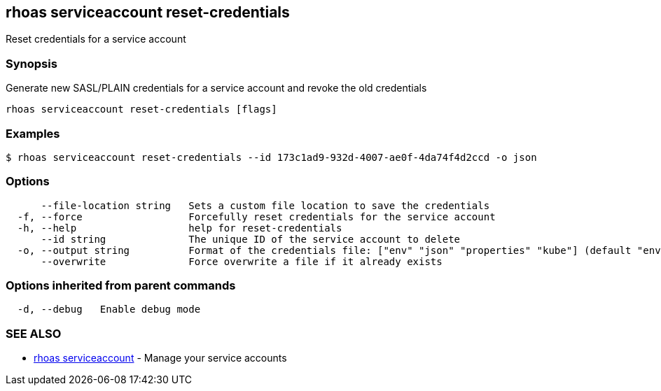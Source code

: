 == rhoas serviceaccount reset-credentials

Reset credentials for a service account

=== Synopsis

Generate new SASL/PLAIN credentials for a service account and revoke the
old credentials

....
rhoas serviceaccount reset-credentials [flags]
....

=== Examples

....
$ rhoas serviceaccount reset-credentials --id 173c1ad9-932d-4007-ae0f-4da74f4d2ccd -o json
....

=== Options

....
      --file-location string   Sets a custom file location to save the credentials
  -f, --force                  Forcefully reset credentials for the service account
  -h, --help                   help for reset-credentials
      --id string              The unique ID of the service account to delete
  -o, --output string          Format of the credentials file: ["env" "json" "properties" "kube"] (default "env")
      --overwrite              Force overwrite a file if it already exists
....

=== Options inherited from parent commands

....
  -d, --debug   Enable debug mode
....

=== SEE ALSO

* link:rhoas_serviceaccount.adoc[rhoas serviceaccount] - Manage your
service accounts


